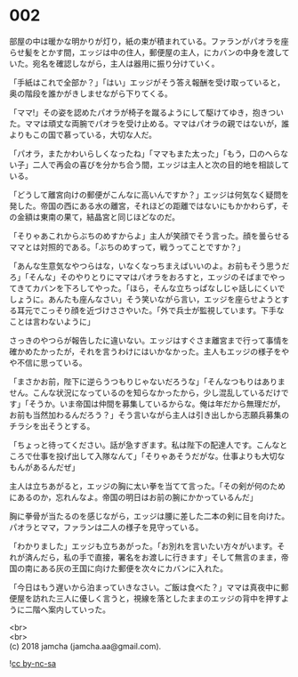 #+OPTIONS: toc:nil
#+OPTIONS: \n:t

* 002

  部屋の中は暖かな明かりが灯り，紙の束が積まれている。ファランがパオラを座らせ髪をとかす間，エッジは中の住人，郵便屋の主人，にカバンの中身を渡していた。宛名を確認しながら，主人は器用に振り分けていく。

  「手紙はこれで全部か？」「はい」エッジがそう答え報酬を受け取っていると，奥の階段を誰かがきしませながら下りてくる。

  「ママ!」その姿を認めたパオラが椅子を蹴るようにして駆けてゆき，抱きついた。ママは頑丈な両腕でパオラを受け止める。ママはパオラの親ではないが，誰よりもこの国で慕っている，大切な人だ。

  「パオラ，またかわいらしくなったね」「ママもまた太った」「もう，口のへらない子」二人で再会の喜びを分かち合う間，エッジは主人と次の目的地を相談している。

  「どうして離宮向けの郵便がこんなに高いんですか？」エッジは何気なく疑問を発した。帝国の西にある水の離宮，それほどの距離ではないにもかかわらず，その金額は東南の果て，結晶宮と同じほどなのだ。

  「そりゃあこれからぶちのめすからよ」主人が笑顔でそう言った。顔を曇らせるママとは対照的である。「ぶちのめすって，戦うってことですか？」

  「あんな生意気なやつらはな，いなくなっちまえばいいのよ。お前もそう思うだろ」「そんな」そのやりとりにママはパオラをおろすと，エッジのそばまでやってきてカバンを下ろしてやった。「ほら，そんな立ちっぱなしじゃ話しにくいでしょうに。あんたも座んなさい」そう笑いながら言い，エッジを座らせようとする耳元でこっそり顔を近づけささやいた。「外で兵士が監視しています。下手なことは言わないように」

  さっきのやつらが報告したに違いない。エッジはすぐさま離宮まで行って事情を確かめたかったが，それを言うわけにはいかなかった。主人もエッジの様子をやや不信に思っている。

  「まさかお前，陛下に逆らうつもりじゃないだろうな」「そんなつもりはありません。こんな状況になっているのを知らなかったから，少し混乱しているだけです」「そうか。いま帝国は仲間を募集しているからな。俺は年だから無理だが，お前も当然加わるんだろう？」そう言いながら主人は引き出しから志願兵募集のチラシを出そうとする。

  「ちょっと待ってください。話が急すぎます。私は陛下の配達人です。こんなところで仕事を投げ出して入隊なんて」「そりゃあそうだがな。仕事よりも大切なもんがあるんだぜ」

  主人は立ちあがると，エッジの胸に太い拳を当てて言った。「その剣が何のためにあるのか，忘れんなよ。帝国の明日はお前の腕にかかっているんだ」

  胸に拳骨が当たるのを感じながら，エッジは腰に差した二本の剣に目を向けた。パオラとママ，ファランは二人の様子を見守っている。

  「わかりました」エッジも立ちあがった。「お別れを言いたい方々がいます。それが済んだら，私の手で直接，署名をお渡しに行きます」そして無言のまま，帝国の南にある灰の王国に向けた郵便を次々にカバンに入れた。

  「今日はもう遅いから泊まっていきなさい。ご飯は食べた？」ママは真夜中に郵便屋を訪れた三人に優しく言うと，視線を落としたままのエッジの背中を押すように二階へ案内していった。

  <br>
  <br>
  (c) 2018 jamcha (jamcha.aa@gmail.com).

  ![[http://i.creativecommons.org/l/by-nc-sa/4.0/88x31.png][cc by-nc-sa]]
